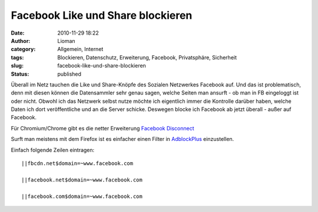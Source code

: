 Facebook Like und Share blockieren
##################################
:date: 2010-11-29 18:22
:author: Lioman
:category: Allgemein, Internet
:tags: Blockieren, Datenschutz, Erweiterung, Facebook, Privatsphäre, Sicherheit
:slug: facebook-like-und-share-blockieren
:status: published

Überall im Netz tauchen die Like und Share-Knöpfe des Sozialen
Netzwerkes Facebook auf. Und das ist problematisch, denn mit diesen
können die Datensammler sehr genau sagen, welche Seiten man ansurft - ob
man in FB eingeloggt ist oder nicht. Obwohl ich das Netzwerk selbst
nutze möchte ich eigentlich immer die Kontrolle darüber haben, welche
Daten ich dort veröffentliche und an die Server schicke. Deswegen blocke
ich Facebook ab jetzt überall - außer auf Facebook.

Für Chromium/Chrome gibt es die netter Erweiterung `Facebook
Disconnect <https://chrome.google.com/extensions/detail/ejpepffjfmamnambagiibghpglaidiec>`__

Surft man meistens mit dem Firefox ist es einfacher einen Filter in
`AdblockPlus <https://addons.mozilla.org/en-US/firefox/addon/1865/>`__
einzustellen.

Einfach folgende Zeilen eintragen:

::

    ||fbcdn.net$domain=~www.facebook.com

    ||facebook.net$domain=~www.facebook.com

    ||facebook.com$domain=~www.facebook.com
